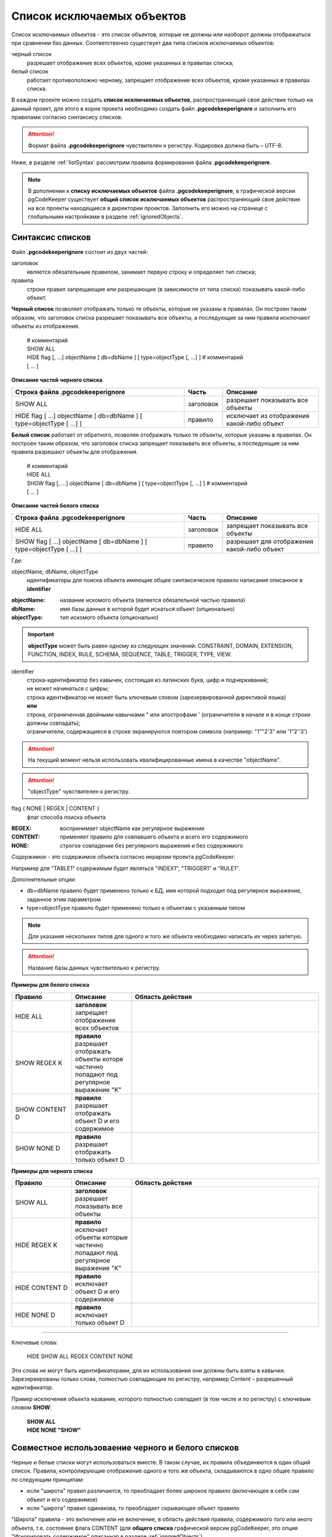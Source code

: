 .. _ignoreList :

===========================
Список исключаемых объектов
===========================

Список исключаемых объектов - это список объектов, которые не должны или наоборот должны отображаться при сравнении баз данных. Соответственно существует два типа списков исключаемых объектов:

черный список
        разрешает отображение всех объектов, кроме указанных в правилах списка;

белый список
        работает противоположно черному, запрещает отображение всех объектов, кроме указанных в правилах списка.

В каждом проекте можно создать **список исключаемых объектов**, распространяющий свое действие только на данный проект, для этого в корне проекта необходимо создать файл **.pgcodekeeperignore** и заполнить его правилами согласно синтаксису списков. 

.. attention:: Формат файла **.pgcodekeeperignore** чувствителен к регистру. Кодировка должна быть – UTF-8.

Ниже, в разделе :ref:`listSyntax` рассмотрим правила формирования файла **.pgcodekeeperignore**.

.. note:: В дополнении к **списку исключаемых объектов** файла **.pgcodekeeperignore**, в графической версии pgCodeKeeper существует **общий список исключаемых объектов** распространяющий свое действие на все проекты находящиеся в директории проектов. Заполнить его можно на странице с глобальными настройками в разделе :ref:`ignoredObjects`.

.. _listSyntax :

Cинтаксис списков
~~~~~~~~~~~~~~~~~

Файл **.pgcodekeeperignore** состоит из двух частей:

заголовок
        является обязательным правилом, занимает первую строку и определяет тип списка;

правила
        строки правил запрещающие или разрешающие (в зависимости от типа списка) показывать какой-либо объект.

**Черный список** позволяет отображать только те объекты, которые не указаны в правилах. Он построен таким образом, что заголовок списка разрешает показывать все объекты, а последующие за ним правила исключают объекты из отображения.

 | # комментарий
 | SHOW ALL
 | HIDE flag [, ...] objectName [ db=dbName ] [ type=objectType [, ...] ] # комментарий
 | [ ... ]

**Описание частей черного списка**

.. csv-table:: 
   :header: "Строка файла .pgcodekeeperignore", "Часть", "Описание"
   :widths: 9, 2, 5

   SHOW ALL, заголовок, разрешает показывать все объекты
   HIDE flag [ ...] objectName [ db=dbName ] [ type=objectType [ ...] ], правило, исключает из отображения какой-либо объект

**Белый список** работает от обратного, позволяя отображать только те объекты, которые указаны в правилах. Он построен таким образом, что заголовок списка запрещает показывать все объекты, а последующие за ним правила разрешают объекты для отображения.

 | # комментарий
 | HIDE ALL
 | SHOW flag [, ...] objectName [ db=dbName ] [ type=objectType [, ...] ] # комментарий
 | [ ... ]

**Описание частей белого списка**

.. csv-table:: 
   :header: "Строка файла .pgcodekeeperignore", "Часть", "Описание"
   :widths: 9, 2, 5

   HIDE ALL, заголовок, запрещает показывать все объекты
   SHOW flag [ ...] objectName [ db=dbName ] [ type=objectType [ ...] ], правило, разрешает для отображения какой-либо объект

Где:

objectName, dbName, objectType
        идентификаторы для поиска объекта имеющие общее синтаксическое правило написания описанное в **identifier**

:objectName: название искомого объекта (является обязательной частью правила)
:dbName: имя базы данных в которой будет искаться объект (опционально)
:objectType: тип искомого объекта (опционально)

.. important:: **objectType** может быть равен одному из следующих значений: CONSTRAINT, DOMAIN, EXTENSION, FUNCTION, INDEX, RULE, SCHEMA, SEQUENCE, TABLE, TRIGGER, TYPE, VIEW.

identifier
    | строка-идентификатор без кавычек, состоящая из латинских букв, цифр и подчеркиваний; 
    | не может начинаться с цифры; 
    | строка идентификатор не может быть ключевым словом (зарезервированной директивой языка)
    | **или**
    | строка, ограниченная двойными кавычками " или апострофами ' (ограничители в начале и в конце строки должны совпадать); 
    | ограничители, содержащиеся в строке экранируются повтором символа (например: "1""2'3" или '1"2''3')

.. attention:: На текущий момент нельзя использовать квалифицированные имена в качестве "objectName".

.. attention:: "objectType" чувствителен к регистру.

flag { NONE | REGEX | CONTENT }
        флаг способа поиска объекта

:REGEX: воспринимает objectName как регулярное выражение
:CONTENT: применяет правило для совпавшего объекта и всего его содержимого
:NONE: строгое совпадение без регулярного выражения и без содержимого

*Cодержимое* - это содержимое объекта согласно иерархии проекта pgCodeKeeper:

.. image:: ../images/white_black_hierarchy_project.png

Например для "TABLE1" содержимым будет являться "INDEX1", "TRIGGER1" и "RULE1".

Дополнительные опции:

- db=dbName правило будет применено только к БД, имя которой подходит под регулярное выражение, заданное этим параметром
- type=objectType правило будет применено только к объектам с указанным типом

.. note:: Для указания нескольких типов для одного и того же объекта необходимо написать их через запятую.

.. attention:: Название базы данных чувствительно к регистру.

**Примеры для белого списка**

.. csv-table::
   :header: "Правило", "Описание", "Область действия"
   :widths: 8, 8, 25

   HIDE ALL, **заголовок** запрещает отображение всех объектов, .. image:: ../images/white_black_hierarchy_all_hide.png
   SHOW REGEX K, **правило** разрешает отображать объекты которе частично попадают под регулярное выражение "K", .. image:: ../images/white_black_hierarchy_regex_show.png
   SHOW CONTENT D, **правило** разрешает отображать объект D и его содержимое, .. image:: ../images/white_black_hierarchy_content_show.png
   SHOW NONE D, **правило** разрешает отображать только объект D, .. image:: ../images/white_black_hierarchy_none_show.png

**Примеры для черного списка**

.. csv-table::
   :header: "Правило", "Описание", "Область действия"
   :widths: 8, 8, 25

   SHOW ALL, **заголовок** разрешает показывать все объекты, .. image:: ../images/white_black_hierarchy_all_show.png
   HIDE REGEX K, **правило** исключает объекты которые частично попадают под регулярное выражение "K", .. image:: ../images/white_black_hierarchy_regex_hide.png
   HIDE CONTENT D, **правило** исключает объект D и его содержимое, .. image:: ../images/white_black_hierarchy_content_hide.png
   HIDE NONE D, **правило** исключает только объект D, .. image:: ../images/white_black_hierarchy_none_hide.png

----

Ключевые слова:

 HIDE SHOW ALL REGEX CONTENT NONE
 
Эти слова не могут быть идентификаторами, для их использования они должны быть взяты в кавычки. Зарезервированы только слова, полностью совпадающие по регистру, например Content – разрешенный идентификатор.

Пример исключения объекта название, которого полностью совпадает (в том числе и по регистру) с ключевым словом **SHOW**:

 | **SHOW ALL**
 | **HIDE NONE "SHOW"**

.. _whiteBlackCommonUsing :

Совместное использоваение черного и белого списков
~~~~~~~~~~~~~~~~~~~~~~~~~~~~~~~~~~~~~~~~~~~~~~~~~~

Черные и белые списки могут использоваться вместе. В таком случае, их правила объединяются в один общий список. Правила, контролирующие отображение одного и того же объекта, складываются в одно общее правило по следующим принципам:

- если "широта" правил различается, то преобладает более широкое правило (включающее в себя сам объект и его содержимое)
- если "широта" правил одинакова, то преобладает скрывающее объект правило

"Широта" правила - это включение или не включение, в область действия правила, содержимого того или иного объекта, т.е. состояние флага CONTENT (для **общего списка** графической версии pgCodeKeeper, это опция "Игнорировать содержимое" описанная в разделе :ref:`ignoredObjects`).

Пример совместного использования черного и белого списков:

файл черного списока
 | **SHOW ALL**
 | **HIDE REGEX K**

файл белого списока
 | **HIDE ALL**
 | **SHOW CONTENT KF**

**Область действия правила**

.. csv-table::
   :header: "Черный список", "Белый список"
   :widths: 5, 5

   .. image:: ../images/white_black_hierarchy_regex_hide.png, .. image:: ../images/white_black_hierarchy_regex_show_2.png

В результате будет отображен объект с названием "KF", т.к. условие белого списка для данного объекта перекрывают по "ширине" условия черного списка.

.. note:: При работе в графической версии pgCodeKeeper добавление второго списка исключений производится путем использования **общего списка исключаемых объектов** или путем добавления внешного списка через :ref:`dbStore`. :ref:`cliVersion` pgCodeKeeper позволяет добавлять дополнительные списки исключений, с помощью команды: **pgcodekeeper-cli -I (--ignore-list) <path> SOURCE DEST**.

Примеры работы с файлом **.pgcodekeeperignore**
~~~~~~~~~~~~~~~~~~~~~~~~~~~~~~~~~~~~~~~~~~~~~~~
Предположим имеется представление с именем ignore4 и набор из таблиц с именами: ignore, ignore2, ignore3. ignore2 в свою очередь имеет содержимое.

.. csv-table::
   :header: "Результат", "Схема "
   :widths: 10, 10

   .. image:: ../images/ignore_list_diff.png, .. image:: ../images/white_black_hierarchy_example_project_base.png

Для того, чтобы исключить все объекты в названиях которых есть слово "ignore" нужно в .pgcodekeeperignore написать следующие правила:

 | **SHOW ALL**
 | **HIDE REGEX ignore**

.. csv-table::
   :header: "Результат", "Схема "
   :widths: 10, 10

   .. image:: ../images/ignore_list_pattern_diff.png, .. image:: ../images/white_black_hierarchy_example_project_regex.png
   

----

Для того, чтобы исключить объект "ignore2" с содержимым нужно в .pgcodekeeperignore написать следующие правила:

 | **SHOW ALL**
 | **HIDE CONTENT ignore2**

.. csv-table::
   :header: "Результат", "Схема "
   :widths: 10, 10

   .. image:: ../images/ignore_list_content_diff.png, .. image:: ../images/white_black_hierarchy_example_project_content.png

----

Для того, чтобы исключить все объекты в названиях которых есть слово "ignore" и тип которых соответствует типу "TABLE" нужно в .pgcodekeeperignore написать следующие правила:

 | **SHOW ALL**
 | **HIDE REGEX ignore type=TABLE**

.. csv-table::
   :header: "Результат", "Схема "
   :widths: 10, 10

   .. image:: ../images/ignore_list_type_diff.png, .. image:: ../images/white_black_hierarchy_example_project_regex_type.png

----

Для того, чтобы исключить все объекты для указанной базы данных в названиях которых есть слово *ignore*, они имею содержимое и тип которых соответствует типу *TABLE* нужно в .pgcodekeeperignore написать следующие правила:

 | **SHOW ALL**
 | **HIDE CONTENT,REGEX ignore db=name_of_other_db type=TABLE**

в вышеуказанных правилах использовано название другой базы данных, не той с которой ведется работа в данном примере, поэтому все останеться без изменений

.. csv-table::
   :header: "Результат", "Схема "
   :widths: 10, 10

   .. image:: ../images/ignore_list_diff.png, .. image:: ../images/white_black_hierarchy_example_project_base.png

но если указать название базы данных с которой ведется работа, то из отображаемых объектов исчезнут все объекты кроме одного, который не соответствует типу.

 | **SHOW ALL**
 | **HIDE CONTENT,REGEX ignore db=db1 type=TABLE**

.. csv-table::
   :header: "Результат", "Схема "
   :widths: 10, 10

   .. image:: ../images/ignore_list_db.png, .. image:: ../images/white_black_hierarchy_example_project_content_regex_db_type.png

----

Для того, чтобы используя черный и белый списки одновременно разрешить отобразить объект с названием "ignore2" нужно написать следующие правила:

файл .pgcodekeeperignore - черный список
 | **SHOW ALL**
 | **HIDE REGEX ignore**

дополнительный файл списка исключаемых объектов - белый список
 | **HIDE ALL**
 | **SHOW CONTENT ignore2**

.. note:: Добавление дополнительного списка описано в разделе :ref:`whiteBlackCommonUsing`.

Цель черного списка: исключение всех объектов в названиях которых есть слово "ignore".

Цель белого списка: убрать из исключенных объектов объект с названием "ignore2".

.. csv-table::
   :header: "Результат", "Черный список", "Белый список"
   :widths: 10, 10, 10

   .. image:: ../images/ignore_list_pattern_diff.png, .. image:: ../images/white_black_hierarchy_example_project_regex.png, .. image:: ../images/white_black_hierarchy_example_project_content_white.png

В результате в сравниваемых объектах останется только объект с названием "ignore2", т.к. благодаря флагу "CONTENT" для объекта "ignore2" правило белого списка перекрывает по "ширине" правило черного списка "HIDE REGEX ignore".

.. note:: Взаимодействие правил разных списков, контролирующих отображение одного и того же объекта, описано в разделе :ref:`whiteBlackCommonUsing`.